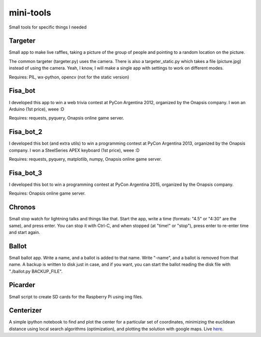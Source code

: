 mini-tools
==========

Small tools for specific things I needed

Targeter
--------

Small app to make live raffles, taking a picture of the group of people and pointing to a random location on the picture. 

The common targeter (targeter.py) uses the camera. There is also a targeter_static.py which takes a file (picture.jpg) instead of using the camera. Yeah, I know, I will make a single app with settings to work on different modes.

Requires: PIL, wx-python, opencv (not for the static version)

Fisa_bot
--------

I developed this app to win a web trivia contest at PyCon Argentina 2012, organized by the Onapsis company. I won an Arduino (1st price), weee :D

Requires: requests, pyquery, Onapsis online game server.

Fisa_bot_2
----------

I developed this bot (and extra utils) to win a programming contest at PyCon Argentina 2013, organized by the Onapsis company. I won a SteelSeries APEX keyboard (1st price), weee :D

Requires: requests, pyquery, matplotlib, numpy, Onapsis online game server.

Fisa_bot_3
----------

I developed this bot to win a programming contest at PyCon Argentina 2015, organized by the Onapsis company.

Requires: Onapsis online game server.

Chronos
-------

Small stop watch for lightning talks and things like that. Start the app, write a time (formats: "4.5" or "4:30" are the same), and press enter. You can stop it with Ctrl-C, and when stopped (at "time!" or "stop"), press enter to re-enter time and start again.

Ballot
------

Small ballot app. Write a name, and a ballot is added to that name. Write "-name", and a ballot is removed from that name. A backup is written to disk just in case, and if you want, you can start the ballot reading the disk file with "./ballot.py BACKUP_FILE".

Picarder
--------

Small script to create SD cards for the Raspberry Pi using img files.

Centerizer
----------

A simple ipython notebook to find and plot the center for a particular set of coordinates, minimizing the euclidean distance using local search algorithms (optimization), and plotting the solution with google maps.
Live `here <http://nbviewer.ipython.org/github/fisadev/mini-tools/blob/master/centerizer/centerizer.ipynb>`_.
